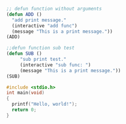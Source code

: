 #+BEGIN_SRC emacs-lisp
  ;; defun function without arguments
  (defun ADD ()
    "add print message."
    (interactive "add func")
    (message "This is a print message."))
  (ADD)
#+END_SRC

#+RESULTS:
: This is a print message.

#+BEGIN_SRC emacs-lisp
  ;;defun function sub test
  (defun SUB ()
       "sub print test."
       (interactive "sub func: ")
       (message "This is a print message."))
  (SUB)
#+END_SRC

#+RESULTS:
: This is a print message.

#+BEGIN_SRC C
  #include <stdio.h>
  int main(void)
  {
    printf("Hello, world!");
    return 0;
  }
#+END_SRC

#+RESULTS:
| Hello | world! |

